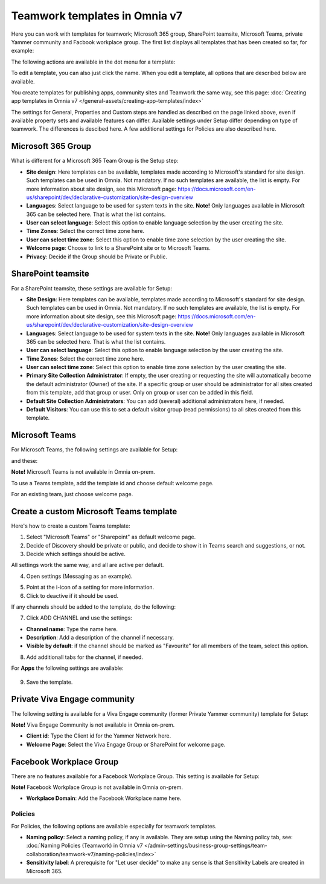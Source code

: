 Teamwork templates in Omnia v7
=======================================

Here you can work with templates for teamwork; Microsoft 365 group, SharePoint teamsite, Microsoft Teams, private Yammer community and Facbook workplace group. The first list displays all templates that has been created so far, for example:

.. image:: teamwork-templates-v7.png

The following actions are available in the dot menu for a template:

.. image:: teamwork-templates-dotmenu-v7.png

To edit a template, you can also just click the name. When you edit a template, all options that are described below are available.

You create templates for publishing apps, community sites and Teamwork the same way, see this page: :doc:`Creating app templates in Omnia v7 </general-assets/creating-app-templates/index>`

The settings for General, Properties and Custom steps are handled as described on the page linked above, even if available property sets and available features can differ. Available settings under Setup differ depending on type of teamwork. The differences is descibed here. A few additional settings for Policies are also described here.

Microsoft 365 Group
-----------------------
What is different for a Microsoft 365 Team Group is the Setup step:

.. image:: teamwork-settings-setup-365-v7.png

+ **Site design**: Here templates can be available, templates made according to Microsoft's standard for site design. Such templates can be used in Omnia. Not mandatory. If no such templates are available, the list is empty. For more information about site design, see this Microsoft page: https://docs.microsoft.com/en-us/sharepoint/dev/declarative-customization/site-design-overview
+ **Languages**: Select language to be used for system texts in the site. **Note!** Only languages available in Microsoft 365 can be selected here. That is what the list contains.
+ **User can select language**: Select this option to enable language selection by the user creating the site.
+ **Time Zones**: Select the correct time zone here.
+ **User can select time zone**: Select this option to enable time zone selection by the user creating the site.
+ **Welcome page**: Choose to link to a SharePoint site or to Microsoft Teams.
+ **Privacy**: Decide if the Group should be Private or Public.

SharePoint teamsite
------------------------------------------------------------
For a SharePoint teamsite, these settings are available for Setup:

.. image:: teamwork-settings-setup-teamsite-v7.png

+ **Site Design**: Here templates can be available, templates made according to Microsoft's standard for site design. Such templates can be used in Omnia. Not mandatory. If no such templates are available, the list is empty. For more information about site design, see this Microsoft page: https://docs.microsoft.com/en-us/sharepoint/dev/declarative-customization/site-design-overview
+ **Languages**: Select language to be used for system texts in the site. **Note!** Only languages available in Microsoft 365 can be selected here. That is what the list contains.
+ **User can select language**: Select this option to enable language selection by the user creating the site.
+ **Time Zones**: Select the correct time zone here.
+ **User can select time zone**: Select this option to enable time zone selection by the user creating the site.
+ **Primary Site Collection Administrator**: If empty, the user creating or requesting the site will automatically become the default administrator (Owner) of the site. If a specific group or user should be administrator for all sites created from this template, add that group or user. Only on group or user can be added in this field.
+ **Default Site Collection Administrators**: You can add (several) additional administrators here, if needed.
+ **Default Visitors**: You can use this to set a default visitor group (read permissions) to all sites created from this template. 

Microsoft Teams
---------------------
For Microsoft Teams, the following settings are available for Setup:

.. image:: teamwork-settings-setup-team-v7.png

and these:

.. image:: teamwork-settings-setup-team-v7-2.png

**Note!** Microsoft Teams is not available in Omnia on-prem.

To use a Teams template, add the template id and choose default welcome page.

.. image:: teamwork-settings-setup-team-template.png

For an existing team, just choose welcome page.

.. image:: teamwork-settings-setup-team-existing.png

Create a custom Microsoft Teams template
-------------------------------------------
Here's how to create a custom Teams template:

1. Select "Microsoft Teams" or "Sharepoint" as default welcome page.
2. Decide of Discovery should be private or public, and decide to show it in Teams search and suggestions, or not.
3. Decide which settings should be active.

All settings work the same way, and all are active per default.

4. Open settings (Messaging as an example).

.. image:: teamwork-settings-settings.png

5. Point at the i-icon of a setting for more information.
6. Click to deactive if it should be used.

If any channels should be added to the template, do the following:

7. Click ADD CHANNEL and use the settings:

.. image:: teamwork-settings-setup-channels-v7.png

+ **Channel name**: Type the name here.
+ **Description**: Add a description of the channel if necessary.
+ **Visible by default**: if the channel should be marked as "Favourite" for all members of the team, select this option.

8. Add additionall tabs for the channel, if needed.

For **Apps** the following settings are available:

  .. image:: teamwork-settings-setup-team-apps-v7.png

9. Save the template.

Private Viva Engage community
--------------------------------
The following setting is available for a Viva Engage community (former Private Yammer community) template for Setup:

.. image:: teamwork-yammer-community-v7.png

**Note!** Viva Engage Community is not available in Omnia on-prem.

+ **Client id**: Type the Client id for the Yammer Network here.
+ **Welcome Page**: Select the Viva Engage Group or SharePoint for welcome page. 

Facebook Workplace Group
-------------------------------
There are no features available for a Facebook Workplace Group. This setting is available for Setup:

.. image:: teamwork-facebook-workplace-group-v7.png

**Note!** Facebook Workplace Group is not available in Omnia on-prem.

+ **Workplace Domain**: Add the Facebook Workplace name here.

Policies
**********
For Policies, the following options are available especially for teamwork templates. 

.. image:: teamwork-templates-policies-teamwork-v7.png

+ **Naming policy**: Select a naming policy, if any is available. They are setup using the Naming policy tab, see: :doc:`Naming Policies (Teamwork) in Omnia v7 </admin-settings/business-group-settings/team-collaboration/teamwork-v7/naming-policies/index>`
+ **Sensitivity label**: A prerequisite for "Let user decide" to make any sense is that Sensitivity Labels are created in Microsoft 365.

